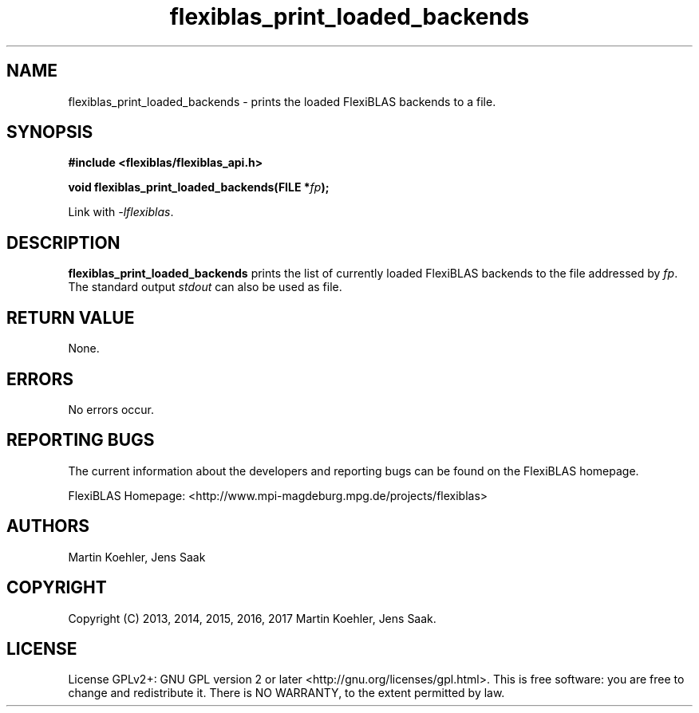 .TH flexiblas_print_loaded_backends  3 "Mar. 2017" "M. Koehler" "The FlexiBLAS Library" 
.SH NAME
flexiblas_print_loaded_backends \- prints the loaded FlexiBLAS backends to a file. 

.SH SYNOPSIS
\fB#include <flexiblas/flexiblas_api.h>

\fBvoid flexiblas_print_loaded_backends(FILE *\fIfp\fB);\fR

Link with \fI-lflexiblas\fR. 

.SH DESCRIPTION
\fBflexiblas_print_loaded_backends\fR prints the list of currently loaded FlexiBLAS backends
to the file addressed by \fIfp\fR. The standard output \fIstdout\fR can also be used as file.

.SH RETURN VALUE
None.

.SH ERRORS
No errors occur. 

.SH REPORTING BUGS
The current information about the developers and reporting bugs can be found on the FlexiBLAS homepage. 

FlexiBLAS Homepage: <http://www.mpi-magdeburg.mpg.de/projects/flexiblas>

.SH AUTHORS 
 Martin Koehler, Jens Saak 

.SH COPYRIGHT
Copyright (C) 2013, 2014, 2015, 2016, 2017 Martin Koehler, Jens Saak. 
.SH LICENSE
License GPLv2+: GNU GPL version 2 or later <http://gnu.org/licenses/gpl.html>.
This is free software: you are free to change and redistribute it.  There is NO WARRANTY, to the extent permitted by law.

